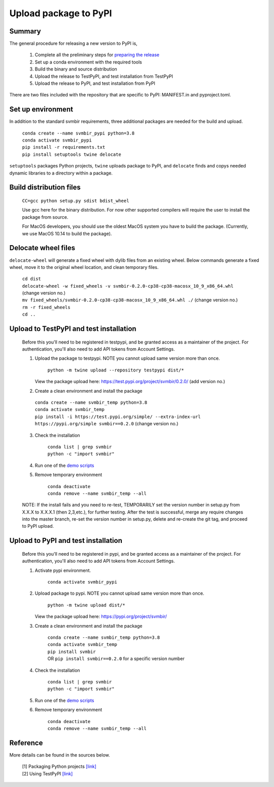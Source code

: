 ======================
Upload package to PyPI
======================

Summary
-------

The general procedure for releasing a new version to PyPI is,

 1. Complete all the preliminary steps for `preparing the release <release.html>`_

 2. Set up a conda environment with the required tools

 3. Build the binary and source distribution

 4. Upload the release to TestPyPI, and test installation from TestPyPI

 5. Upload the release to PyPI, and test installation from PyPI

There are two files included with the repository that are specific to PyPI:
MANIFEST.in and pyproject.toml.


Set up environment
------------------

In addition to the standard svmbir requirements, three additional packages are needed
for the build and upload.

    | ``conda create --name svmbir_pypi python=3.8``
    | ``conda activate svmbir_pypi``
    | ``pip install -r requirements.txt``
    | ``pip install setuptools twine delocate``

``setuptools`` packages Python projects, ``twine`` uploads package to PyPI, and ``delocate`` finds and copys needed dynamic libraries to a directory within a package.

Build distribution files
------------------------

    ``CC=gcc python setup.py sdist bdist_wheel``

    Use gcc here for the binary distribution. For now other supported compilers
    will require the user to install the package from source.

    For MacOS developers, you should use the oldest MacOS system you have to build
    the package. (Currently, we use MacOS 10.14 to build the package).


Delocate wheel files
--------------------

``delocate-wheel`` will generate a fixed wheel with dylib files from an existing wheel.
Below commands generate a fixed wheel, move it to the original wheel location, and clean temporary files.

    | ``cd dist``
    | ``delocate-wheel -w fixed_wheels -v svmbir-0.2.0-cp38-cp38-macosx_10_9_x86_64.whl`` (change version no.)
    | ``mv fixed_wheels/svmbir-0.2.0-cp38-cp38-macosx_10_9_x86_64.whl ./`` (change version no.)
    | ``rm -r fixed_wheels``
    | ``cd ..``

Upload to TestPyPI and test installation
----------------------------------------

 Before this you'll need to be registered in testpypi, and be granted access as a
 maintainer of the project.
 For authentication, you'll also need to add API tokens from Account Settings.

 1. Upload the package to testpypi. NOTE you cannot upload same version more than once.

	``python -m twine upload --repository testpypi dist/*``

    View the package upload here:
    `https://test.pypi.org/project/svmbir/0.2.0/ <https://test.pypi.org/project/svmbir/>`__ (add version no.)

 2. Create a clean environment and install the package

  | ``conda create --name svmbir_temp python=3.8``
  | ``conda activate svmbir_temp``
  | ``pip install -i https://test.pypi.org/simple/ --extra-index-url https://pypi.org/simple svmbir==0.2.0`` (change version no.)

 3. Check the installation

	| ``conda list | grep svmbir``
	| ``python -c "import svmbir"``

 4. Run one of the `demo scripts <examples.html>`_

 5. Remove temporary environment

	| ``conda deactivate``
	| ``conda remove --name svmbir_temp --all``

 NOTE: If the install fails and you need to re-test, TEMPORARILY set the version
 number in setup.py from X.X.X to X.X.X.1 (then 2,3,etc.), for further testing.
 After the test is successful, merge any require changes into the master branch,
 re-set the version number in setup.py, delete and re-create the git tag,
 and proceed to PyPI upload.

Upload to PyPI and test installation
----------------------------------------

 Before this you'll need to be registered in pypi, and be granted access as a
 maintainer of the project.
 For authentication, you'll also need to add API tokens from Account Settings.


 1. Activate pypi environment.

	``conda activate svmbir_pypi``

 2. Upload package to pypi. NOTE you cannot upload same version more than once.

	``python -m twine upload dist/*``

    View the package upload here: `<https://pypi.org/project/svmbir/>`_

 3. Create a clean environment and install the package

	| ``conda create --name svmbir_temp python=3.8``
	| ``conda activate svmbir_temp``
	| ``pip install svmbir``
	| OR ``pip install svmbir==0.2.0`` for a specific version number

 4. Check the installation

	| ``conda list | grep svmbir``
	| ``python -c "import svmbir"``

 5. Run one of the `demo scripts <examples.html>`_

 6. Remove temporary environment

	| ``conda deactivate``
	| ``conda remove --name svmbir_temp --all``


Reference
---------
More details can be found in the sources below.

  | [1] Packaging Python projects `[link] <https://packaging.python.org/tutorials/packaging-projects/>`__
  | [2] Using TestPyPI `[link] <https://packaging.python.org/guides/using-testpypi/>`__
